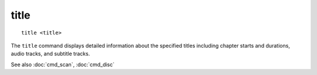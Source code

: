 .. tvrip: extract and transcode DVDs of TV series
..
.. Copyright (c) 2024 Dave Jones <dave@waveform.org.uk>
..
.. SPDX-License-Identifier: GPL-3.0-or-later

======
title
======

::

    title <title>

The ``title`` command displays detailed information about the specified titles
including chapter starts and durations, audio tracks, and subtitle tracks.

See also :doc:`cmd_scan`, :doc:`cmd_disc`
